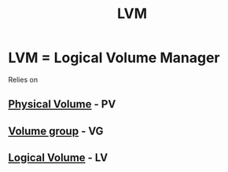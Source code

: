 :PROPERTIES:
:ID:       7a7c7c20-1ba7-452c-9450-c9725a46a857
:END:
#+title: LVM
* LVM = Logical Volume Manager
Relies on
** [[id:3797cf60-89fa-4d7e-9e64-84f739a9e926][Physical Volume]] - PV
** [[id:d452e38f-b5da-464e-8960-012d52629ed4][Volume group]] - VG
** [[id:9f694638-ca45-40a7-acd4-b3a949610d65][Logical Volume]] - LV
